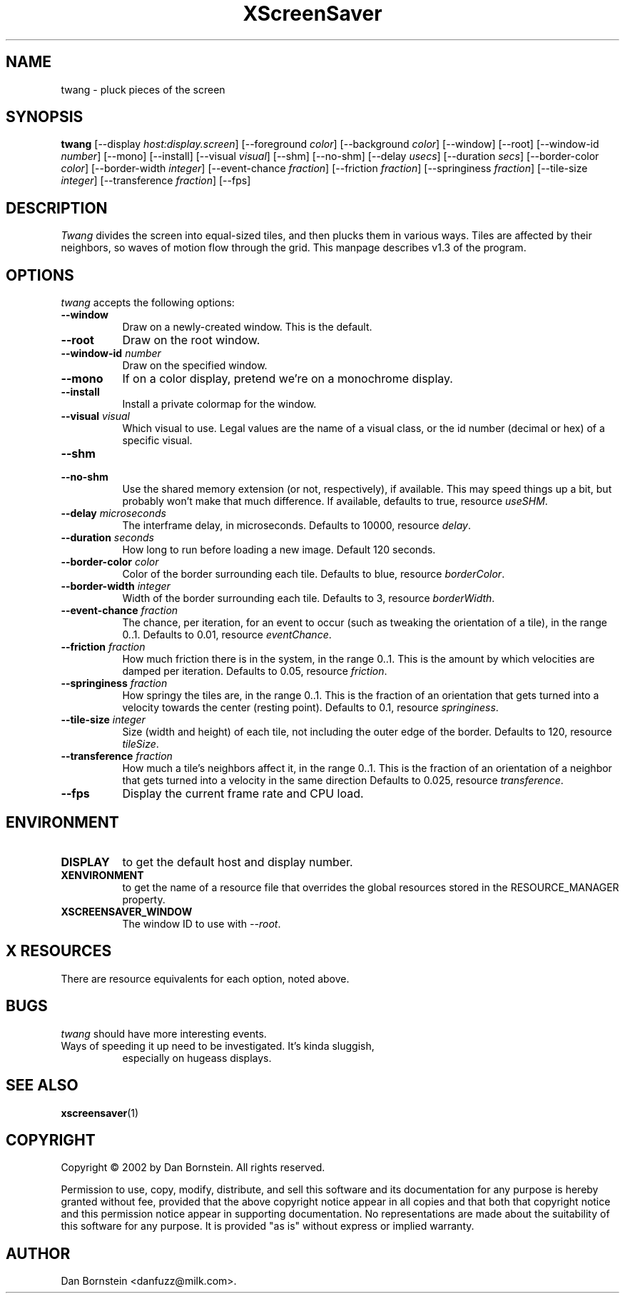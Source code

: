 .TH XScreenSaver 1 "07-Feb-2002" "X Version 11"
.SH NAME
twang \- pluck pieces of the screen
.SH SYNOPSIS
.B twang
[\-\-display \fIhost:display.screen\fP]
[\-\-foreground \fIcolor\fP]
[\-\-background \fIcolor\fP]
[\-\-window]
[\-\-root]
[\-\-window\-id \fInumber\fP]
[\-\-mono]
[\-\-install]
[\-\-visual \fIvisual\fP]
[\-\-shm]
[\-\-no-shm]
[\-\-delay \fIusecs\fP]
[\-\-duration \fIsecs\fP]
[\-\-border-color \fIcolor\fP]
[\-\-border-width \fIinteger\fP]
[\-\-event-chance \fIfraction\fP]
[\-\-friction \fIfraction\fP]
[\-\-springiness \fIfraction\fP]
[\-\-tile-size \fIinteger\fP]
[\-\-transference \fIfraction\fP]
[\-\-fps]
.SH DESCRIPTION
\fITwang\fP divides the screen into equal-sized tiles, and then plucks
them in various ways. Tiles are affected by their neighbors, so waves
of motion flow through the grid. This manpage
describes v1.3 of the program.
.SH OPTIONS
.I twang
accepts the following options:
.TP 8
.B \-\-window
Draw on a newly-created window.  This is the default.
.TP 8
.B \-\-root
Draw on the root window.
.TP 8
.B \-\-window\-id \fInumber\fP
Draw on the specified window.
.TP 8
.B \-\-mono 
If on a color display, pretend we're on a monochrome display.
.TP 8
.B \-\-install
Install a private colormap for the window.
.TP 8
.B \-\-visual \fIvisual\fP
Which visual to use.  Legal values are the name of a visual class,
or the id number (decimal or hex) of a specific visual.
.TP 8
.B \-\-shm
.TP 8
.B \-\-no-shm
Use the shared memory extension (or not, respectively), if available. 
This may speed things
up a bit, but probably won't make that much difference. If available,
defaults to true, resource \fIuseSHM\fP.
.TP 8
.B \-\-delay \fImicroseconds\fP
The interframe delay, in microseconds. Defaults to 10000, resource
\fIdelay\fP.
.TP 8
.B \-\-duration \fIseconds\fP
How long to run before loading a new image.  Default 120 seconds.
.TP 8
.B \-\-border-color \fIcolor\fP
Color of the border surrounding each tile. Defaults to blue, resource
\fIborderColor\fP.
.TP 8
.B \-\-border-width \fIinteger\fP
Width of the border surrounding each tile. Defaults to 3, resource
\fIborderWidth\fP.
.TP 8
.B \-\-event-chance \fIfraction\fP
The chance, per iteration, for an event to occur (such as tweaking
the orientation of a tile), in the range 0..1. Defaults to 0.01,
resource \fIeventChance\fP.
.TP 8
.B \-\-friction \fIfraction\fP
How much friction there is in the system, in the range 0..1. 
This is the amount by which velocities are damped per iteration.
Defaults to 0.05, resource \fIfriction\fP.
.TP 8
.B \-\-springiness \fIfraction\fP
How springy the tiles are, in the range 0..1. 
This is the fraction of an orientation that gets turned into a velocity
towards the center (resting point). Defaults to 0.1, resource 
\fIspringiness\fP.
.TP 8
.B \-\-tile-size \fIinteger\fP
Size (width and height) of each tile, not including the outer edge
of the border. Defaults to 120, resource \fItileSize\fP.
.TP 8
.B \-\-transference \fIfraction\fP
How much a tile's neighbors affect it, in the range 0..1. 
This is the fraction of an orientation of a neighbor that gets turned 
into a velocity in the same direction Defaults to 0.025, resource 
\fItransference\fP.
.TP 8
.B \-\-fps
Display the current frame rate and CPU load.
.SH ENVIRONMENT
.PP
.TP 8
.B DISPLAY
to get the default host and display number.
.TP 8
.B XENVIRONMENT
to get the name of a resource file that overrides the global resources
stored in the RESOURCE_MANAGER property.
.TP 8
.B XSCREENSAVER_WINDOW
The window ID to use with \fI\-\-root\fP.
.SH X RESOURCES
There are resource equivalents for each option, noted above.
.SH BUGS
.I twang
should have more interesting events.
.TP 8
Ways of speeding it up need to be investigated. It's kinda sluggish,
especially on hugeass displays.
.SH SEE ALSO
.BR xscreensaver (1)
.SH COPYRIGHT
Copyright \(co 2002 by Dan Bornstein. All rights reserved.

Permission to use, copy, modify, distribute, and sell this software and its
documentation for any purpose is hereby granted without fee, provided that
the above copyright notice appear in all copies and that both that
copyright notice and this permission notice appear in supporting
documentation. No representations are made about the suitability of this
software for any purpose. It is provided "as is" without express or 
implied warranty.
.SH AUTHOR
Dan Bornstein <danfuzz@milk.com>.

